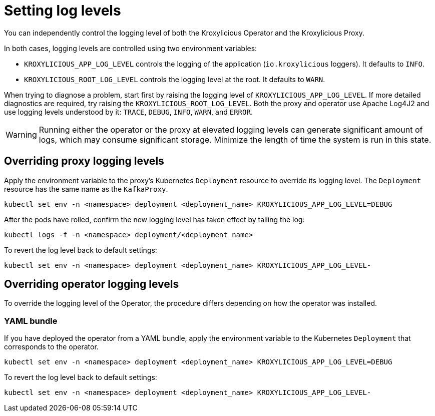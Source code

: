 // file included in the following:
//
// assembly-proxy-monitoring.adoc

[id='proc-proxy-setting-log-levels-{context}']
= Setting log levels

[role="_abstract"]

You can independently control the logging level of both the Kroxylicious Operator and the Kroxylicious Proxy.

In both cases, logging levels are controlled using two environment variables:

* `KROXYLICIOUS_APP_LOG_LEVEL` controls the logging of the application (`io.kroxylicious` loggers). It defaults to `INFO`.
* `KROXYLICIOUS_ROOT_LOG_LEVEL` controls the logging level at the root. It defaults to `WARN`.

When trying to diagnose a problem, start first by raising the logging level of `KROXYLICIOUS_APP_LOG_LEVEL`.
If more detailed diagnostics are required, try raising the `KROXYLICIOUS_ROOT_LOG_LEVEL`. Both the proxy and operator
use Apache Log4J2 and use logging levels understood by it: `TRACE`, `DEBUG`, `INFO`, `WARN`, and `ERROR`.

WARNING: Running either the operator or the proxy at elevated logging levels can generate significant amount of logs, which may consume significant storage.
Minimize the length of time the system is run in this state.

== Overriding proxy logging levels

Apply the environment variable to the proxy's Kubernetes `Deployment` resource to override its logging level.
The `Deployment` resource has the same name as the `KafkaProxy`.

[source,bash]
----
kubectl set env -n <namespace> deployment <deployment_name> KROXYLICIOUS_APP_LOG_LEVEL=DEBUG
----

After the pods have rolled, confirm the new logging level has taken effect by tailing the log:

[source,bash]
----
kubectl logs -f -n <namespace> deployment/<deployment_name>
----

To revert the log level back to default settings:

[source,bash]
----
kubectl set env -n <namespace> deployment <deployment_name> KROXYLICIOUS_APP_LOG_LEVEL-
----

== Overriding operator logging levels

To override the logging level of the Operator, the procedure differs depending on how the operator was installed.

ifdef::include-olm[]
=== Operator Lifecycle Manager (OLM)

If you have deployed the operator using OLM, update the logging level by patching the `Subscription` resource.

Identify the name of the subscription:

[source,bash]
----
kubectl get subscriptions.operators.coreos.com --all-namespaces | grep kroxylicious
----

Patch the `Subscription` resource:

[source,bash]
----
kubectl patch subscription <subscription_name> -p '{"spec":{"config":{"env":[{"name":"KROXYLICIOUS_APP_LOG_LEVEL","value":"DEBUG"}]}}}' --type=merge
----

To revert the logging level back to its default:

[source,bash]
----
kubectl patch subscription <subscription_name> -p '{"spec":{"config":{"env":[]}}}' --type=merge
----

endif::[]

=== YAML bundle

If you have deployed the operator from a YAML bundle, apply the environment variable to the Kubernetes `Deployment` that corresponds to the operator.

[source,bash]
----
kubectl set env -n <namespace> deployment <deployment_name> KROXYLICIOUS_APP_LOG_LEVEL=DEBUG
----

To revert the log level back to default settings:

[source,bash]
----
kubectl set env -n <namespace> deployment <deployment_name> KROXYLICIOUS_APP_LOG_LEVEL-
----
